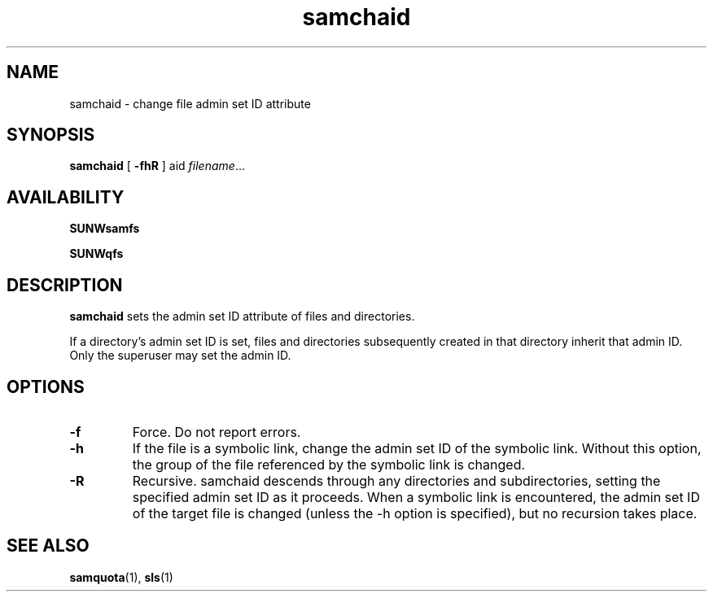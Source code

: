 .\" $Revision: 1.15 $
.ds ]W Sun Microsystems
.\" SAM-QFS_notice_begin
.\"
.\" CDDL HEADER START
.\"
.\" The contents of this file are subject to the terms of the
.\" Common Development and Distribution License (the "License").
.\" You may not use this file except in compliance with the License.
.\"
.\" You can obtain a copy of the license at pkg/OPENSOLARIS.LICENSE
.\" or https://illumos.org/license/CDDL.
.\" See the License for the specific language governing permissions
.\" and limitations under the License.
.\"
.\" When distributing Covered Code, include this CDDL HEADER in each
.\" file and include the License file at pkg/OPENSOLARIS.LICENSE.
.\" If applicable, add the following below this CDDL HEADER, with the
.\" fields enclosed by brackets "[]" replaced with your own identifying
.\" information: Portions Copyright [yyyy] [name of copyright owner]
.\"
.\" CDDL HEADER END
.\"
.\" Copyright 2009 Sun Microsystems, Inc.  All rights reserved.
.\" Use is subject to license terms.
.\"
.\" SAM-QFS_notice_end
.TH samchaid 1 "19 Oct 2001"
.SH NAME
samchaid \- change file admin set ID attribute
.na
.SH SYNOPSIS
.B samchaid
[
.B \-fhR
]
.RB aid
.IR filename .\|.\|.\|
.ad b
.SH AVAILABILITY
\fBSUNWsamfs\fR
.PP
\fBSUNWqfs\fR
.SH DESCRIPTION
.B samchaid
sets the admin set ID attribute of files and directories.
.LP
If a directory's admin set ID is set, files and directories
subsequently created in that directory inherit that admin ID.
Only the superuser may set the admin ID.
.na
.SH OPTIONS
.TP
.B \-f
Force.
Do not report errors.
.TP
.B \-h
If the file is a symbolic link,
change the admin set ID of the symbolic link.
Without this option,
the group of the file referenced by the symbolic link is changed.
.TP
.B \-R
Recursive.
samchaid descends through any directories and subdirectories,
setting the specified admin set ID as it proceeds.
When a symbolic link is encountered,
the admin set ID of the target file is changed
(unless the -h option is specified),
but no recursion takes place.
.SH SEE ALSO
.BR samquota (1),
.BR sls (1)
